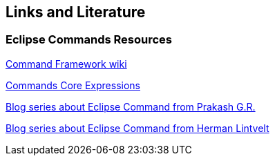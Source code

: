 == Links and Literature

=== Eclipse Commands Resources

http://wiki.eclipse.org/Platform_Command_Framework[Command Framework wiki]

http://wiki.eclipse.org/Command_Core_Expressions[Commands Core Expressions]

http://blog.eclipse-tips.com/2009/03/commands-part-6-toggle-radio-menu.html[Blog series about Eclipse Command from Prakash G.R.]

http://hermanlintvelt.blogspot.com/2009/06/eclipse-rcp-commands-part-3-visiblewhen.html[Blog series about Eclipse Command from Herman Lintvelt]

